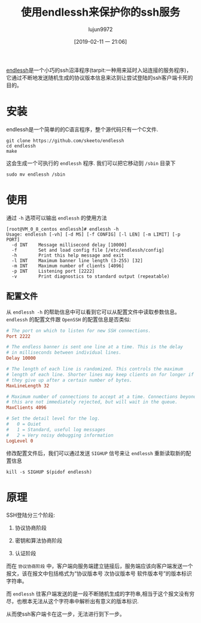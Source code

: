 #+TITLE: 使用endlessh来保护你的ssh服务
#+AUTHOR: lujun9972
#+TAGS: linux和它的小伙伴
#+DATE: [2019-02-11 一 21:06]
#+LANGUAGE:  zh-CN
#+OPTIONS:  H:6 num:nil toc:t \n:nil ::t |:t ^:nil -:nil f:t *:t <:nil

[[https://github.com/skeeto/endlessh][endlessh]]是一个小巧的ssh沼泽程序(tarpit:一种用来延时入站连接的服务程序)，它通过不断地发送随机生成的协议版本信息来达到让尝试登陆的ssh客户端卡死的目的。

* 安装
endlessh是一个简单的的C语言程序，整个源代码只有一个C文件.
#+BEGIN_SRC shell
  git clone https://github.com/skeeto/endlessh
  cd endlessh
  make
#+END_SRC

这会生成一个可执行的 =endlessh= 程序. 我们可以把它移动到 =/sbin= 目录下
#+BEGIN_SRC shell
  sudo mv endlessh /sbin
#+END_SRC

* 使用
通过 =-h= 选项可以输出 =endlessh= 的使用方法
#+BEGIN_EXAMPLE
  [root@VM_0_8_centos endlessh]# endlessh -h
  Usage: endlessh [-vh] [-d MS] [-f CONFIG] [-l LEN] [-m LIMIT] [-p PORT]
    -d INT    Message millisecond delay [10000]
    -f        Set and load config file [/etc/endlessh/config]
    -h        Print this help message and exit
    -l INT    Maximum banner line length (3-255) [32]
    -m INT    Maximum number of clients [4096]
    -p INT    Listening port [2222]
    -v        Print diagnostics to standard output (repeatable)
#+END_EXAMPLE

** 配置文件
从 =endlessh -h= 的帮助信息中可以看到它可以从配置文件中读取参数信息。 =endlessh= 的配置文件跟 =OpenSSH= 的配置信息是否类似:
#+BEGIN_SRC conf
  # The port on which to listen for new SSH connections.
  Port 2222

  # The endless banner is sent one line at a time. This is the delay
  # in milliseconds between individual lines.
  Delay 10000

  # The length of each line is randomized. This controls the maximum
  # length of each line. Shorter lines may keep clients on for longer if
  # they give up after a certain number of bytes.
  MaxLineLength 32

  # Maximum number of connections to accept at a time. Connections beyond
  # this are not immediately rejected, but will wait in the queue.
  MaxClients 4096

  # Set the detail level for the log.
  #   0 = Quiet
  #   1 = Standard, useful log messages
  #   2 = Very noisy debugging information
  LogLevel 0
#+END_SRC

修改配置文件后，我们可以通过发送 =SIGHUP= 信号来让 =endlessh= 重新读取新的配置信息
#+BEGIN_SRC shell
  kill -s SIGHUP $(pidof endlessh)
#+END_SRC
* 原理
SSH登陆分三个阶段:
1. 协议协商阶段
2. 密钥和算法协商阶段
3. 认证阶段

   [[file:images/ssh_login_procedure_1.jpg]]
   
而在 =协议协商阶段= 中，客户端向服务端建立链接后，服务端应该向客户端发送一个报文，该在报文中包括格式为“协议版本号 次协议版本号 软件版本号”的版本标识字符串。

而 =endlessh= 往客户端发送的是一段不断随机生成的字符串,相当于这个报文没有穷尽，也根本无法从这个字符串中解析出有意义的版本标识.

从而使ssh客户端卡在这一步，无法进行到下一步。
